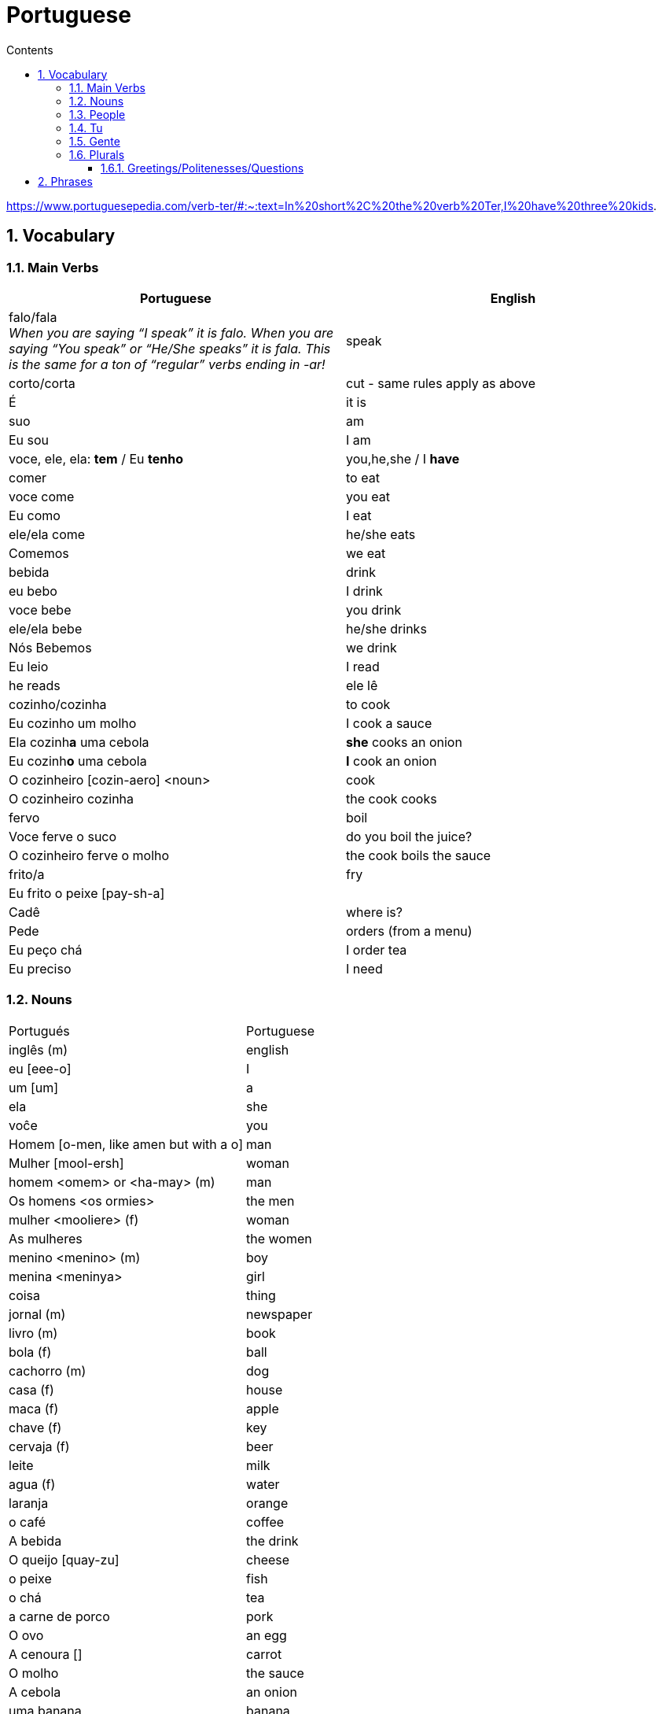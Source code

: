 :toc: left
:toclevels: 3
:toc-title: Contents
:sectnums:

:imagesdir: ../images

= Portuguese

https://www.portuguesepedia.com/verb-ter/#:~:text=In%20short%2C%20the%20verb%20Ter,I%20have%20three%20kids.

== Vocabulary

=== Main Verbs

|====
| Portuguese | English

| falo/fala +
__When you are saying “I speak” it is falo. When you are saying “You speak” or “He/She speaks” it is fala. This is the same for a ton of “regular” verbs ending in -ar!__| speak
| corto/corta | cut - same rules apply as above
|&Eacute; | it is +
| suo | am
| Eu sou | I am
| voce, ele, ela: *tem* / Eu *tenho* | you,he,she / I *have*
| comer | to eat
| voce come | you eat
| Eu como | I eat
| ele/ela come | he/she eats
| Comemos | we eat
| bebida | drink
| eu bebo | I drink
| voce bebe | you drink
| ele/ela bebe | he/she drinks
| N&oacute;s Bebemos | we drink
|  Eu leio | I read
| he reads | ele l&ecirc;
| cozinho/cozinha | to cook
| Eu cozinho um molho | I cook a sauce
| Ela cozinh**a** uma cebola | *she* cooks an onion
| Eu cozinh**o** uma cebola | *I* cook an onion
| O cozinheiro [cozin-aero] <noun> | cook
| O cozinheiro cozinha | the cook cooks
| fervo | boil
| Voce ferve o suco | do you boil the juice?
| O cozinheiro ferve o molho | the cook boils the sauce
| frito/a | fry
| Eu frito o peixe [pay-sh-a] |
| Cad&ecirc; | where is?
| Pede | orders (from a menu)
| Eu pe&ccedil;o ch&aacute; | I order tea
| Eu preciso | I need
|====

=== Nouns
|====
| Portugu&eacute;s | Portuguese
| ingl&ecirc;s (m) | english
|eu [eee-o] | I
|um [um] | a
| ela | she
|vo&#0265;e | you
| Homem [o-men, like amen but with a o] | man
| Mulher [mool-ersh] | woman
|homem <omem> or <ha-may> (m) | man
| Os homens <os ormies> | the men
|mulher <mooliere> (f) | woman
| As mulheres | the women 
| menino <menino> (m) | boy
| menina <meninya> | girl
| coisa |thing
|jornal (m) | newspaper
|livro (m) | book
| bola (f) | ball
| cachorro (m) | dog
| casa (f) | house
| maca (f) | apple
| chave (f) | key
| cervaja (f) | beer
| leite | milk
| agua (f) | water
| laranja | orange
| o caf&eacute; | coffee
| A bebida | the drink
| O queijo [quay-zu] | cheese
| o peixe | fish
| o ch&aacute; | tea
| a carne de porco | pork
| O ovo | an egg
| A cenoura [] | carrot 
| O molho | the sauce 
| A cebola | an onion
| uma banana | banana
| o chocolate [chocolatchey] | chocolate
| o suco | juice
| o cozinheiro [cozin-aero] <noun> | cook
| o cozinheiro cozinha | the cook cooks
| Eu pe&ccedil;a *conta* | I ask for the *bill*
| O frango | chicken
| o biscoito | the biscuit
| o bolo | the cake
| a salada | the salad
| a batata | the potato
| o bife [beefy] | the steak
| A uva [oova] | the grape
| O passaporte [passa-portey] | passport
| m&atilde;o |hand
| meu [mo] amor | my friend
| esposa | wife
| bolsa | bag
| A tartaruga | turtle
| A abelha [abeylya] | a bee
| O cavalo | a horse
| O p&aacute;ssaro | a bird
| A formiga | an ant
| A vaca | cow
| O pato | duck
| O macaco | monkey
| O urso | bear
| A borboleta | butterfly
| A mosca | the fly
| O rato [hat-u] | rat
| O tigre | the tiger
| O elefante | elephant
| O tubar&atilde;o | shark
| O inseto [inserto] | insect
| &Eacute; um inseto | It is an insect
| O lobo | wolf
| O le&atilde;o [leon] | lion
| A cobra | snake
| A fazenda | the farm
| A aranha [aran-ya]] | the spider
| O tatu | armadillo
| O tatu tem uma bola | The armadillo has a ball
| O tubar&atilde;o | shark
| massa | pasta
| almo&ccedil;o <al-mo-so>| lunch
| o casaco | the coat
| um casaco novo | a new coat
| O aluno novo | the new student
| ajuda | help
| onde <on-jay> | where?
| nome | name
| alto | tall
| amanh&atilde; [a-may-ya] | tomorrow
| jogo | game (football, etc)
| lobo | wolf
| rato [hat-too] | mouse
| seus [see-oos] | your
|====

=== People

|====
|eu [eee-o] | I
|um [um] | a
| ela | she
|vo&#0265;e | you
| Elas | they
| n&oacute;s | we
| n&oacute;s escrevemos | we write
| n&oacute;s somos eles | we are them
| Eles s&atilde;o homens | They are men
| Elas bebem a &aacute;gua | they drink the water
| s&atilde;o <sohn> | they are
| Elas s&atilde;o mulheres | They are women
| Homem [o-men, like amen but with a o] | man
| Mulher [mool-ier] | woman
|homem <omem> or <ha-may> (m) | man +
|mulher <mooliere> (f) | woman +
|menino <menino> (m) | boy +
| menina <meninya> | girl
| os meninos | the boys
| as meninas | the girls
| Voc&ecirc;s | you (plural)
| meu [mo] amor | my friend
| esposa | wife
|====

=== Tu
|====
| Tu bebes leite | do you drink milk
| Tu comes pao | you eat bread
| Tu l&ecirc;s livros | do you read books
| Tu l&ecirc;s? | do you read?
| es uma abelha | you are a bee
|Tu bebes agua | you drink water
| tu escreves | you write
| tu bebes leite | you drink milk
| tu l&ecirc;s livros | you read books
| tu l&ecirc;s o jornal| do you read the newspaper
| tens uma fazenda| you have a farm
| &Eacute;s uma abelha | you are a bee
| l&ecirc; os livros | do you read the books
| tu comes peixe | you eat fish
|tu l&ecirc;s o jornal | do you read the newspaper?
|tu bebes cha | you drink tea
|tu n&atilde;o bebes | you do not drink
|tu comes cavalo? | do you eat horse?
| tu tens uma cobra | do you have a snake
| tu tens as chaves | you have the keys
| &eacute;s um passaro | you are a bird
| &Eacute uma mulher | you are a woman
|Tens uma fazenda | you have a farm
| |
|====










=== Gente
People or folk - collective feminine noun
|====
| Preciso de dinheiro | I need money
| eu preciso de dinheiro para uma pizza | I need money for a pizza
|====

=== Plurals

|===
| Elas comem uma laranja | they eat an orange
| nos lemos o livro  | we read the book
| Os meninos leem um livro | the boys read a book
|O homem e a mulher escrevem uma carta | the man and the woman write a letter
| Elas <ilez> leem  uma carta | they read a letter
| N&oacute;s lemos | we read
| Nos lemos o jornal | we read the newspaper
| parab&eacute;ns, meninos | congratulations boys
| meninos comem [com-e] pao | the boys eat bread
| Elas escrevem | they write
| Eles [ellie] escrevem uma carta | they write a letter
| Nos escrevemos um livro | we write a book
| Comemos a maca | we eat the apple
| Ela e eu comemos macas | she and I eat apples
| Somos mulheres | we are women
| N&oacute;s somos meninos | we are boys
| He reads the words | ele l&ecirc; as palavras
| Meninas bebem leite | girls drink milk
| Elas [elle-ass] escrevem um livro? | do they write a book?
| Elas leem uma carta | they read a letter
| Os ovos | the eggs
| Nos comemos ovos | we eat eggs
| As chaves | the keys
| O homem l&ecirc; cartas | the man reads letters
| O le&atilde;o escreve cartas | the lion writes letters
| Voces fritam ovos | You fry eggs
| os gatos  |the cats
| Os p&aacute;ssaros | the birds
| Os passaros leem o jornal | the birds read the newspaper
| Leio as palavras | I read the words
| As gatas s&atilde;o animais | the cats are animals
| A menina escreve as palavras | the girl writes the words
| Os cavalos comen | the horses eat
|a vaca e o cavalo bebem agua | the cow and the horse drink water
|bebemos o leite | we drink the milk
|eles leem um livro | they read a book
|sao mulheres | they are women
| (nos) somos homes | we are men
|os insetos bebem agua | the insects drink water
| Comemos [com-mem-o] a maca | we eat the apple
| Bebemos o leite [bay-be-moss o lay-chee] | we drink the milk
| As gatos s&atilde;o animais | the cats are animals
| Os meninos comem ma&ccedil;&atilde;s |the boys eat apples
| elas escrevem um livro | do they write a book?
| as meninas bebem &aacute;gua | the girls drink water
| ele l&ecirc; as palavras | he reads the words
| as gatas comem p&atilde;o | the cats eat bread
| a vaca e o cavalo bebem &aacute;gua | the cow and the horse drink water
| as gatas s&atilde;o animais | the cats are animals
| E os p&aacute;ssaros | and the birds?
| nos escrevemos [escreve] uma carta | we write a letter
| Elas s&atilde;o girls | they are girls
| eles bebem [bebe] cerveja | they drink beer
| os cavlaos sao anaimais | the horses are animals
| elas comem [ko-ming] uma ma&ccedil;&atilde; | they eatan apple
| mulheres e homens | women and men
| Elas n&acirc;o bebem cerveja | they do not drink beer
| voc&ecirc; e eu bebemos &aacute;gua |you and I drink water
| N&oacute;s escrevemos  um livro | we write a book
|===

==== Greetings/Politenesses/Questions
|====
| Oi | hi
| tchau [chow] | bye
| obrigado/a | thank you (m)/(f) <- person saying it
| n&atilde;o obrigado | no thank you
| Por favor [poor favorshe] | please
| De [je] nada | You're welcome
| de nada, boa tarde | you're welcome, good afternoon
|boa noite [noychi] | good night
| boa noite, tudo bem? | good evening, how are you
| oi, tudo bem [beng]? | hi, how are you?
| como est&aacute; | how are you?
| Tudo bem | everything is fine
| parabens | congratulations
| Ol&aacute; | Hello
| Ol&aacute;, tudo [tutu] bem [beng] | Hello, how are you?
| Desculpe | sorry
| Prazer em conhecer voc&eacute; +
  [presish im coy-nes-shersh vossay]| nice to meet you
| A conta, por favor [favorshe] | the bill please
| Cad&ecirc; | where is?
| Ola, prazer em conhecer voce | hello, nice to meet you
| Com licenca, voce fala portugues |excuse me, do you speak portuguese?
| Com licensa, voce tem agua | excuse me, do you have water?
| Desculpe, eu nao falo portugu&ecirc;s | Sorry, I do not speak Portuguese
| Ol&aacute; prazer em conhecer voc&ecirc; | hello, nice to meet you
| Com licen&ccedil;a |excuse me
| Oi, sou eu [sow-iwwl] | Hi, it's me
| bom dia [bom jia]| good morning
| boa tarde [tarchey] | good afternoon
|====

== Phrases
|====
| Portuguese | English

||
| que f&aacute;cil | how easy!
| Tu escreves a carta | you write the letter
| Tu comes cavalo | do you eat horse
| l&ecirc;s os livros | do you read the books?
| &Eacute;s um p&aacutessaro | you are a bird
| Tu tens [tings] gatos | you have cats
| tU TENS A S CHAVES | YOU HAVE THE KEYS
| Tu l&ecirc;s o jornal | do you read the newspaper
| Tu tens [tings] uma cobra | do you have a snake
| Tu comes peixe | do you eat fish
| Tu bebes ch&aacute | you drink tea
| &Eacute;s um le&acirc;o | you are a lion
| Tu l&ecirc;s | do you read?
| Tu escreves o jornal | you write the newspaper
| tu comes peixe | do you eat fish?
| tu bebes &aacute;gua | you drink water
| Eu nao tenho p&atilde;o <po>, desculpe | I do not have bread, sorry
| Oi, sou eu [so-yeo] | Hi, it is me
|A menina come pao | The girl eats bread 
|ela bebe agua | she drinks water 
|ele bebe agua | he drinks water 
| Eu bebo &aacute;gua | I drink water
|ela come uma laranja | she eats an orange
|A mulher le o journal | the woman reads a newspaper
|O cachorro bebe agua |  the dog drinks water
| sou uma mulher | I am a woman
|eu escrevo | i write
|eu escrevo uma carta | i write a book
|ele escreve uma carta | he reads a book
|eu <il> leio | i read
|eu leio um jornal | i read a newspaper
|eu leio um livro | i read a book
| ela escreve e eu leio | she writes and I read
|Tenho um cachorro e uma bola | I have a dog and a ball
|ele tem a chave | he has the key
|o gato tem uma chave | the cat has a key
|ela tem uma casa | she has a house
|&#0233; cerveja | it is beer
|ele tem agua | he has water
| N&oacute;s n&atilde;o comemos frango | we do not eat chicken
|ela &#0233; uma mulher | she is a woman
| Somos mulheres <mool-yeese> | we are women
| N&oacute;s somos homens | we are men
| N&oacute;s comemos e bebmos | we eat and drink
|&#0233; um gato | it is a cat
|ela tem uma gata [data] | she has a cat
|ela &#0233; uma menina | she is a girl
| O cahorro come o jornal | the dog eats the newspaper
| O menino come uma maca | the boy eats an apple
| Eu tenho um livro (Il teng un livro)| I have a book
| eu escrevo uma carta | I write a letter
| ela escreve uma carta | she writes a letter
| eu leio o jornal | i read the newspaper
| eu bebo agua | I drink water
| voce escreve uma carta | you write a letter
| O menino escreve uma carta | the boy writes a letter
| voce l&ecirc; | you read
| eu como pao | i eat bread
| O gato le{circ} o jornal | the cat reads the newspaper
| eu como uma maca e ela come pao |I eat an apple and she eats bread
| ele le | he reads
| O menino tem a carta | the boy has the letter
| the man has the book | O homen tem o livro
| voce le um livro | you read a book
| &Eacute;  um cachorro | it is a dog
| ela tem um gato | she has a cat
| voce tem um gato | you have a cat
| ela come | she eats
| Tchau e bom dia | bye and good morning
| bom dia e boa tarde | good morning and good afternoon
| Eu nao tenho um carro | I do not have a car
| O gato l&eacute; o jornal | the cat reads the newspaper
| Eu leio o jornal | I read the newspaper
| Ela &eacute; uma menina e eu sou um menino | she is a girl and I am a boy
| Tudo bem [tutu beng], obrigado | everything is fine, thank you
| De [gee] nada, boa tarde | you're welcome, good afternoon
| I do not have a car | Eu n&atilde;o tenho um carro
| Eu [il] pe&ccedil;o [peso] ch&aacute; [sha] | I order tea
| A menina pede [pay-je] queijo | the girl orders cheese
| eu corto a ma&ccedil; a mac&atilde; | i cut the apple
| el nao corto cebola | i do not cut onions
| A mulher pede [pegie] ch&aacute; | the woman orders tea
| Eu pe&ccedil;o a conta | I ask for the bill
| Eu cozinho um molho [moy-yo] | I cook a sauce
| *&Eacute;* uma laranja | *It is* an orange
| Ele pede [pedga] a conta | he asks for the bill
| Ele come um biscoito | He eats a biscuit
| A Laura corta o bolo | Laura cuts the cake
| O Pedro pede um bolo | Pedro orders a cake
| O nome dele &eacute; Miguel | he is called Miguel
| Ele &eacute; do M&eacute;xico | he is from Mexico
| Miguel est&aacute; atr&aacute;s de voce | Miguel is behind you
| est&aacute;?! | he/it is?
| Oi Lili, tudo [tuto] ben? | hi Lili, are you good?
| tudo bem, obrigado | I am good, thank you
| muito [mu-oto] bom | (it's) very good
| agora nao | not now (when being asked for something)

|====

&Eacute;
&#0201;



|====
| Portugu&eacute;s | Portuguese
| falo/fala +
When you are saying “I speak” it is falo. When you are saying “You speak” or “He/She speaks” it is fala. This is the same for a ton of “regular” verbs ending in -ar!| speak
| corto/corta | cut - same rules apply as above
| ingl&ecirc;s (m) | english
|eu [eee-o] | I
|um [um] | a
|e | and
|A (f), O (m) | the +
|&Eacute; | it is +
| suo | am
| Eu sou | I am
| voce, ele, ela: *tem* / Eu *tenho* | you,he,she / I *have*
| ela | she
|vo&#0265;e | you
| |
| Homem [o-men, like amen but with a o] | man
| Mulher [mool-ier] | woman
| N&atilde;o | no
|Sim | yes
| Oi | hi
| tchau [chow] | bye
| obrigado/a | thank you (m)/(f) <- person saying it
| n&atilde;o obrigado | no thank you
| Por favor [poor favorshe] | please
| De [je] nada | You're welcome
| de nada, boa tarde | you're welcome, good afternoon
|boa noite [noychi] | good night
| boa noite, tudo bem? | good evening, how are you
| oi, tudo bem [beng]? | hi, how are you?
| como est&aacute; | how are you?
| Tudo bem | everything is fine
| vai [vi] | go! (imperitive)
||
|homem <omem> or <ha-may> (m) | man +
|mulher <mooliere> (f) | woman +
|menino <menino> (m) | boy +
| menina <meninya> | girl
| |
|jornal (m) | newspaper +
|livro (m) | book
| bola (f) | ball
| cachorro (m) | dog
| casa (f) | house
| maca (f) | apple
| chave (f) | key
| cervaja (f) | beer
|leite | milk
| agua (f) | water
| laranja | orange
| parabens | congratulations
| Ol&aacute; | Hello
| Ol&aacute;, tudo [tutu] bem [beng] | Hello, how are you?
| Desculpe | sorry
| Prazer em conhecer voc&eacute; +
  [presish im coy-nes-shersh vossay]| nice to meet you
| o caf&eacute; | coffee
| A bebida | the drink
| O queijo [quay-zu] | cheese
| o peixe | fish
| o ch&aacute; | tea
| a carne de porco | pork
| O ovo | an egg
| A cenoura [] | carrot 
| O molho | the sauce 
| cozinho/cozinha | to cook
| Eu cozinho um molho | I cook a sauce
| Ela cozinh**a** uma cebola | *she* cooks an onion
| Eu cozinh**o** uma cebola | *I* cook an onion
| uma banana |
| o chocolate [chocolatchey] | chocolate
| o suco | juice
| o cozinheiro [cozin-aero] <noun> | cook
| o cozinheiro cozinha | the cook cooks
| fervo | boil
| Voce ferve o suco | do you boil the juice?
| O cozinheiro ferve o molho | the cook boils the sauce
| Eu pe&ccedil;a conta | I ask for the bill
| Ele pede a conta | he asks for the bill
| A conta, por favor [favorshe] | the bill please
| A cebola | the onion
| O frango | chicken
| o biscoito | the biscuit
| o bolo | the cake
| a salada | the salad
| a batata | the potato
| o bife [beefy] | the steak
| A uva [oova] | the grape
| frito/a | fry
| Eu frito o peixe [pay-sh-a] |
| O passaporte [passa-portey] | passport
| Cad&ecirc; | where is?
| m&atilde;o |hand
| meu [mo] amor | my friend
| esposa | wife
| aqui | here
| bolsa | bag
| A tartaruga | turtle
| A abelha [abeylya] | a bee
| O cavalo | a horse
| O p&aacute;ssaro | a bird
| A formiga | an ant
| A vaca | cow
| O pato | duck
| O macaco | monkey
| O urso | bear
| A borboleta | butterfly
| A mosca | the fly
| O rato [hat-u] | rat
| O tigre | the tiger
| O elefante | elephant
| O tubar&atilde;o | shark
| O inseto [inserto] | insect
| &Eacute; um inseto | It is an insect
| O lobo | wolf
| O le&atilde;o [leon] | lion
| A cobra | snake
| A fazenda | the farm
| A aranha [aran-ya]] | the spider
| O tatu | armadillo
| O tatu tem uma bola | The armadillo has a ball
| O tubar&atilde;o | shark
|====

um aaranha nao e um inseto

&#0230;
&#0264;
&#0265;
&#0233;
&ccirc;
&ccedil;
&#0231;
&#0771;

&atilde;
&#0227;



----

eu = I
a-o = I
homem ("omem") man
sou uma mulher (mouesh=woman)
menino (menino) boy

muito obrigado

eu sou um menino = i am a boy
eu sou uma menina = i am a girl
eu sou  um homem ('arme) = i am a man
eu sou uma mulher (muliere) = i am a woman

eu (il) = I

A - the (feminine) 'a' as in 'la'
O - the (Masculine) 'o' as in moth

Bebo - drink
House casa (f)
Milk leite
Pao bread (m)
Carro car (masculine)

Como - eat
eu bebo agua = i drink water - agua (f)
o gato tem uma chave = the cat has a key

um cachorro e uma bola = a dog and a ball
eu como pao e bebo leite = i eat bread and i drink milk

bola (f) = ball


uma casa e um carro = a house and a car
eu tenho uma casa e um carro = I have a house and a car
ela tem um gato = she has a cat

ele le (he reads)

ele = he
ela = she

E(with acute)

e - and
voce = you
voce escreve uma carta = you write a letter
leio = read
escrevo and escreve
carta = letter

Portuguese found coffee too bitter and a brand came out with the acronym Bica, standing for beber isso com açucar (drink this with sugar).

Chave - key (f)
Gato cat
E Uma - it's a
Ele tem agua - he has water

Ele (m), Ela (f) = he/she
Cachorro (m) - dog
Ele tem um carro - he has a car
Laranja - orange
E - it is

eu leio o journal = i read the newspaper
eu escrevo uma carta = i write a letter
voce escreve uma carta = you 





----
